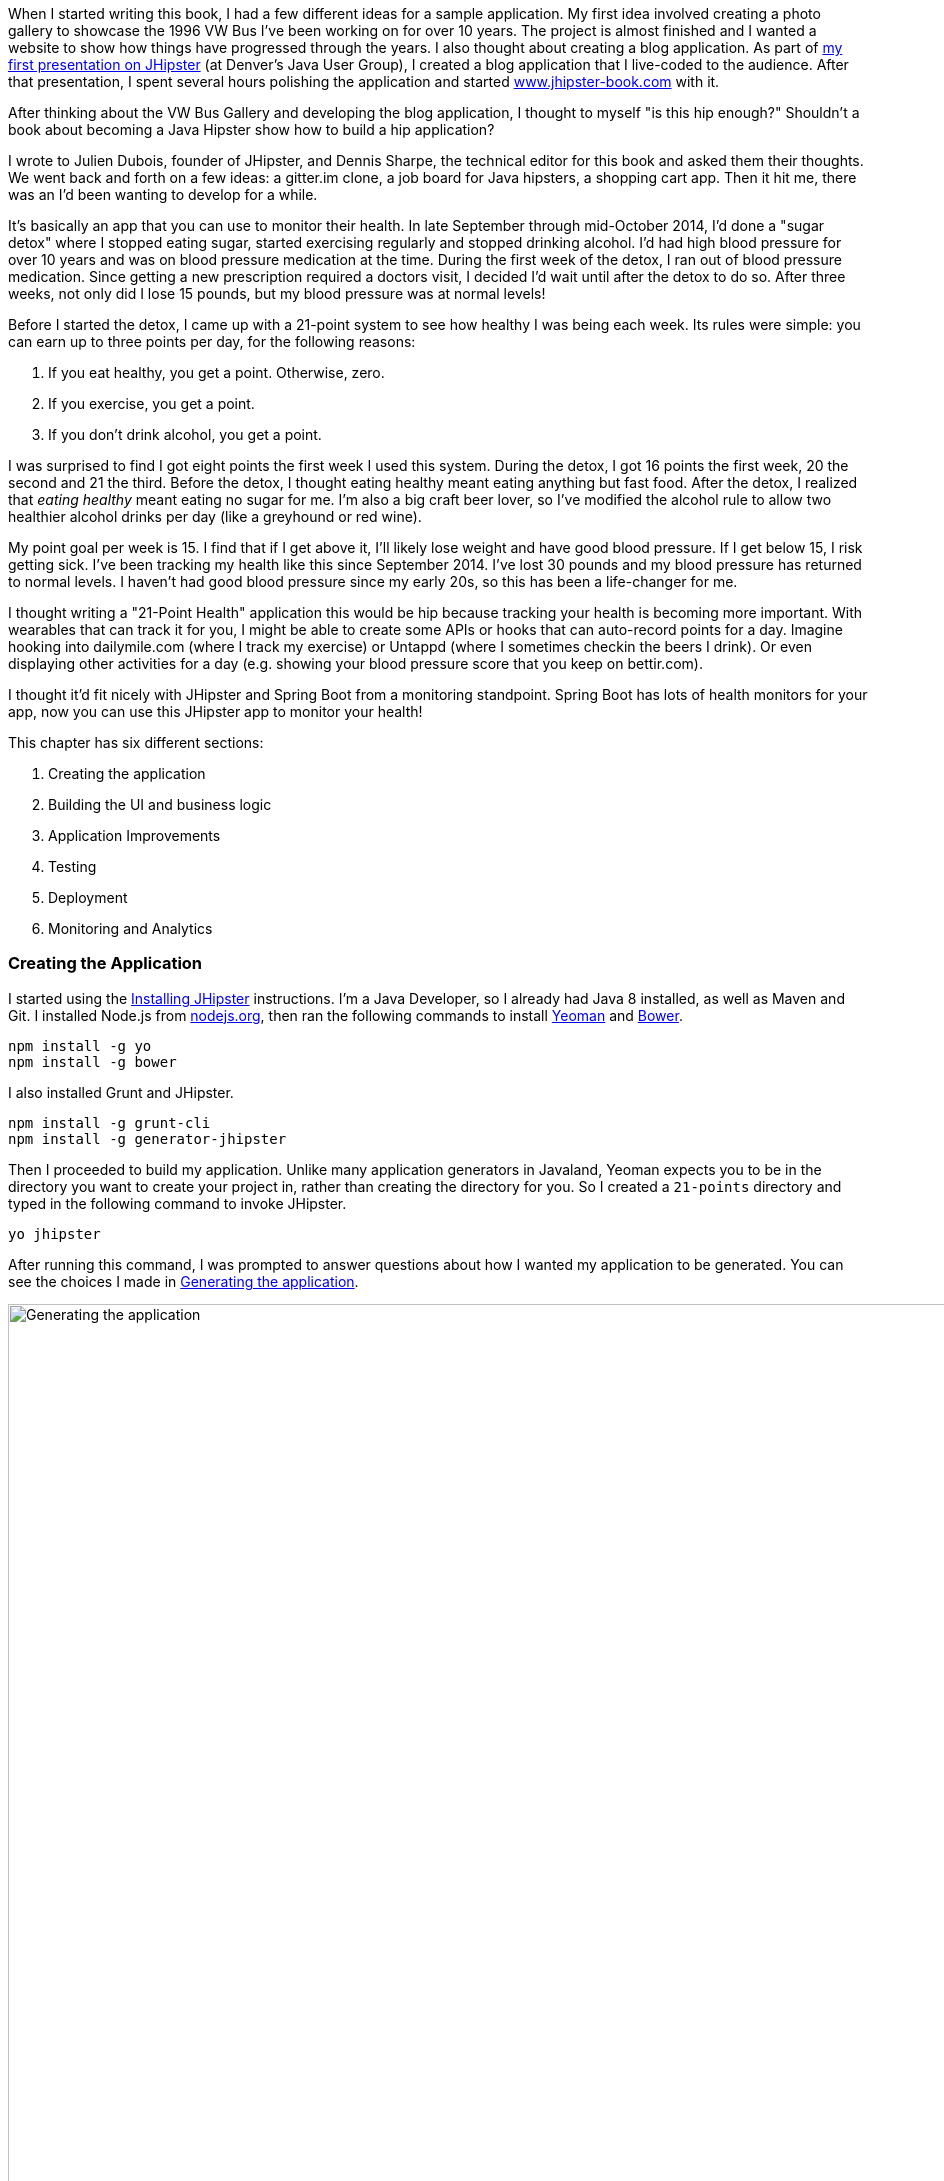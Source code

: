 When I started writing this book, I had a few different ideas for a sample application. My first idea involved creating
a photo gallery to showcase the 1996 VW Bus I've been working on for over 10 years. The project is almost finished and
I wanted a website to show how things have progressed through the years. I also thought about creating a blog application.
As part of http://raibledesigns.com/rd/entry/getting_hip_with_jhipster_at[my first presentation on JHipster] (at Denver's
Java User Group), I created a blog application that I live-coded to the audience. After that presentation, I spent
several hours polishing the application and started http://www.jhipster-book.com[www.jhipster-book.com] with it.

After thinking about the VW Bus Gallery and developing the blog application, I thought to myself "is this hip enough?"
Shouldn't a book about becoming a Java Hipster show how to build a hip application?

I wrote to Julien Dubois, founder of JHipster, and Dennis Sharpe, the technical editor for this book and asked them
their thoughts. We went back and forth on a few ideas: a gitter.im clone, a job board for Java hipsters, a shopping cart
app. Then it hit me, there was an I'd been wanting to develop for a while.

It's basically an app that you can use to monitor their health. In late September through mid-October 2014, I'd done a
"sugar detox" where I stopped eating sugar, started exercising regularly and stopped drinking alcohol. I'd had high blood
pressure for over 10 years and was on blood pressure medication at the time. During the first week of the detox, I ran
out of blood pressure medication. Since getting a new prescription required a doctors visit, I decided I'd wait until
after the detox to do so. After three weeks, not only did I lose 15 pounds, but my blood pressure was at normal levels!

Before I started the detox, I came up with a 21-point system to see how healthy I was being each week. Its rules were
simple: you can earn up to three points per day, for the following reasons:

1. If you eat healthy, you get a point. Otherwise, zero.
2. If you exercise, you get a point.
3. If you don't drink alcohol, you get a point.

I was surprised to find I got eight points the first week I used this system. During the detox, I got 16 points the
first week, 20 the second and 21 the third. Before the detox, I thought eating healthy meant eating anything but
fast food. After the detox, I realized that _eating healthy_ meant eating no sugar for me. I'm also a big craft
beer lover, so I've modified the alcohol rule to allow two healthier alcohol drinks per day (like a greyhound or
red wine).

My point goal per week is 15. I find that if I get above it, I'll likely lose weight and have good blood pressure. If I
get below 15, I risk getting sick. I've been tracking my health like this since September 2014. I've lost 30 pounds and
my blood pressure has returned to normal levels. I haven't had good blood pressure since my early 20s, so this has been
a life-changer for me.

I thought writing a "21-Point Health" application this would be hip because tracking your health is becoming more
important. With wearables that can track it for you, I might be able to create some APIs or hooks that can auto-record
points for a day. Imagine hooking into dailymile.com (where I track my exercise) or Untappd (where I sometimes checkin
the beers I drink). Or even displaying other activities for a day (e.g. showing your blood pressure score that you keep on
bettir.com).

I thought it'd fit nicely with JHipster and Spring Boot from a monitoring standpoint. Spring Boot has lots of health
monitors for your app, now you can use this JHipster app to monitor your health!

This chapter has six different sections:

. Creating the application
. Building the UI and business logic
. Application Improvements
. Testing
. Deployment
. Monitoring and Analytics

=== Creating the Application

I started using the http://jhipster.github.io/installation.html[Installing JHipster] instructions. I'm a Java Developer,
so I already had Java 8 installed, as well as Maven and Git. I installed Node.js from https://nodejs.org/[nodejs.org], then
ran the following commands to install http://yeoman.io/[Yeoman] and http://bower.io/[Bower].

[source]
----
npm install -g yo
npm install -g bower
----

I also installed Grunt and JHipster.

[source]
----
npm install -g grunt-cli
npm install -g generator-jhipster
----

Then I proceeded to build my application. Unlike many application generators in Javaland, Yeoman expects you to be
in the directory you want to create your project in, rather than creating the directory for you. So I created a `21-points`
directory and typed in the following command to invoke JHipster.

[source]
----
yo jhipster
----

After running this command, I was prompted to answer questions about how I wanted my application to be generated. You can
see the choices I made in <<img-generating-21points>>.

[[img-generating-21points]]
.Generating the application
image::images/chapter2/generating-21points.png[Generating the application, 1416, scaledwidth="100%"]

You can see that I chose PostgreSQL as my development and production database. The reason I did this is because using a
non-embedded database (like H2) offers some important benefits.

* Your data is retained when restarting the application.
* Your application starts a bit faster.
* You can use Liquibase to generate a database changelog.

http://www.liquibase.org/[Liquibase] is described as source control for your database. It will help create new fields as
you add them to your entities. It will also refactoring your database, for example creating tables and dropping columns.
It also has the ability to undo changes to your database, either automatically or with custom SQL.

After answering all the questions, JHipster created a whole bunch of files (272 in this case), then ran `npm install`
followed by `bower install`. To prove everything was good-to-go, I ran the unit tests using `grunt test`.

Next, I installed http://postgresapp.com/[Postgres.app] and tried creating a local PostgreSQL database. You can see in
<<img-create-local-db>> that PostgreSQL didn't like the numbers that started my database name.

*[red]#Question: Would this be better as a code listing? Then people could copy and paste.#*

[[img-create-local-db]]
.Creating local database
image::images/chapter2/creating-local-db.png[Creating local database, 1686, scaledwidth="100%"]

I chose the name _health_ instead and updated `src/main/resources/config/application-dev.yml` to use this name and the
specified credentials.

[source,diff]
----
     datasource:
         dataSourceClassName: org.postgresql.ds.PGSimpleDataSource
-        url:
-        databaseName: 21points
-        serverName: localhost
-        username: 21points
-        password:
+        url: jdbc:postgresql://localhost/health
+        username: health
+        password: health
----

==== Adding Source Control

One of the first things I like to do when creating a new project is to add it to a Version Control System (VCS). In this
particular case, I chose Git and Bitbucket. The following commands show how I initialized Git, committed the project,
added a reference to the remote Bitbucket repository, then pushed everything.

[source]
----
$ git init
Initialized empty Git repository in /Users/mraible/dev/21-points/.git/

$ git add -A

$ git commit -m "Initial checkin of 21-points application"
[master (root-commit) c20f856] Initial checkin of 21-points application
 274 files changed, 13179 insertions(+)
 ...

$ git push origin master
Counting objects: 382, done.
Delta compression using up to 8 threads.
Compressing objects: 100% (353/353), done.
Writing objects: 100% (382/382), 242.01 KiB | 0 bytes/s, done.
Total 382 (delta 55), reused 0 (delta 0)
To git@bitbucket.org:mraible/21-points.git
 * [new branch]      master -> master
----

This section showed you how I created a new application with JHipster and checked it into source control. If you're
creating an application following similar steps, I believe there's two common approaches for continuing. The first
involves developing the application, then testing and deploying. The second option is to setup continuous integration,
deploy, then begin development and testing. In a team development environment, I recommend following the second option.
However, since you're likely reading this as an individual, I'll follow the first approach and get right to coding.
If you're interested in setting up continuous integration with Jenkins, please see
http://www.jhipster-book.com/#!/news/entry/building-and-deploying-a-jhipster-app-with-jenkins[Building and Deploying a JHipster App with Jenkins].

=== Building the UI and Business Logic

I wanted 21 Points to be a bit more hip than a stock JHipster application. Bootstrap was all the rage a couple years ago,
but now Google's https://www.google.com/design/[Material Design] is growing in popularity. I searched and found a
https://fezvrasta.github.io/bootstrap-material-design/[Material Design for Bootstrap] theme. To install it, I executed
the following command:

[source]
----
bower install bootstrap-material-design --save
----

After this completed, I ran `grunt wiredep` to add the new CSS and JavaScript dependencies to `src/main/webapp/index.html`.
The https://github.com/taptapship/wiredep[wiredep] task updates files that refer to Bower dependencies for you. In this case,
`src/main/webapp/index.html` and `src/test/javascript/karma.conf.js`.

Then I followed the theme's Getting Started guide and added the following initialization code to the bottom of the page.

[source,html]
----
<script>
    $.material.init()
</script>
----

Finally, I ran `./gradlew bootRun` and confirmed the new theme was being used.

[[img-material-design-theme]]
.Material Design for Bootstrap Theme
image::images/chapter2/material-design-theme.png[Material Design for Bootstrap, 2492, scaledwidth="100%"]

Before creating the entities and associated database tables for this application, I decided to upgrade JHipster to
the latest release. You can see that I created this application with JHipster 2.16.0. The latest release is now
2.19.0, so I updated my version with the following command.

----
npm update -g generator-jhipster
----

This installs the latest version of JHipster, but does nothing to upgrade my project. I had to run the following
command to update the project.

----
yo jhipster
----

This notified me that it was deleting a number of files, and there were some conflicts in my files.footnote:[If you
don't see conflicts when upgrading, it's possible you never installed JHipster on the machine you're using. I found
this when switching machines. Check `package.json` to ensure it has the new version number. If it does not, run \
`npm install -g generator-jhipster`.]

----
This is an existing project, using the configuration from your .yo-rc.json file
to re-generate the project...

Remove the file - src/test/javascript/spec/app/account/health/healthControllerSpec.js
Remove the file - src/test/javascript/spec/app/account/login/loginControllerSpec.js
Remove the file - src/test/javascript/spec/app/account/password/passwordControllerSpec.js
Remove the file - src/test/javascript/spec/app/account/password/passwordDirectiveSpec.js
Remove the file - src/test/javascript/spec/app/account/sessions/sessionsControllerSpec.js
Remove the file - src/test/javascript/spec/app/account/settings/settingsControllerSpec.js
Remove the file - src/test/javascript/spec/components/auth/authServicesSpec.js
 conflict bower.json
? Overwrite bower.json? (Ynaxdh)
----

I answered "Y" to all the conflict questions. Because I had the files in source control, I was able to diff the changes
after they were made and decide if I wanted them or not. Most changes were welcome, but I wanted to keep my theme changes,
so I had to add the following back into `bower.json` and run `bower install` again.

[source,javascript]
----
"bootstrap-material-design": "~0.3.0"
----

I still needed to manually restore the call to initialize the Material Design theme at the bottom of `index.html`.

[source,html]
----
<script>
    $.material.init()
</script>
----

I ran `grunt serve` to verify everything looked good, then committed my updated project to Git.

TIP: After integrating the Material Design theme, I deployed to Heroku for the first time. This is covered in the
<<Continuous Integration and Deployment>> section of this chapter.

==== Generating Entities

For each entity you want to create, you will need:

* A database table
* A Liquibase change set
* A JPA Entity class
* A Spring Data JPA Respository interface
* A Spring MVC Rest Controller
* An AngularJS router, controller and service
* An HTML page

In addition, you should have integration tests to verify everything works, and performance tests to verify it's fast. In
an ideal world, you'd also have unit tests and integration tests for your Angular code.

The good news is JHipster can generate all of this code for you, including integration tests and performance tests. At the
time of this writing, it does not support generating UI tests.footnote:[See https://github.com/jhipster/generator-jhipster/issues/897[issue #897]
for more information on why UI testing is not supported.]
In addition, if you have entities with relationships, it will generate the necessary schema to support them (with foreign keys)
and the JavaScript and HTML code to manage them. Validation can also be setup to require certain fields, as well as control their length.

JHipster supports two methods of code generation. The first is using its
https://jhipster.github.io/creating_an_entity.html[entity sub-generator]. The entity sub-generator is a command-line tool
that prompts you with questions and you provide the answers. https://jhipster.github.io/jhipster_uml.html[JHipster UML]
is an alternative for those that like visual tools. UML Editors supported include https://www.modeliosoft.com/[Modelio],
http://www.umldesigner.org/[UML Designer], https://www.genmymodel.com/[GenMyModel] and
http://www.visual-paradigm.com/[Visual Paradigm]. Because I believe the entity sub-generation is simpler to use, I chose
it for this project.

The <<img-entity-diagram>> shows the data model for this project. A user has a goal, which is tied to metrics
and a daily log of activities. The activities could be further abstracted so they're not explicitly exercise, meals and
alcohol, but it's important to start somewhere, not get it right the first time.

[[img-entity-diagram]]
.21-Point Health Entity Diagram
image::images/chapter2/entity-diagram.png[21-Point Health Entity Diagram, 684, scaledwidth="75%", align="center"]

The most important thing to remember when generating entities with JHipster is you must generate the entity that
owns the relationship first. In this application, the `Metric` entity is owned by `Goal` and `Entry`, so we'll generate
that one first. The relationships could be simplified to only track metrics for the entry, but then it'd be difficult
to relate that back to the goal and display progress. <<img-entity-diagram-simple>> is a simplified version, without
a relationship of metrics to goals. For more information, see
https://jhipster.github.io/managing_relationships.html[Managing Relationships with JHipster].

[[img-entity-diagram-simple]]
.Simple Entity Diagram
image::images/chapter2/entity-diagram-simple.png[Simple Entity Diagram, 684, scaledwidth="75%", align="center"]

I started by generating a `Goal` entity, with a many-to-one relationship with `User`. Below are the questions and
answers I used to generate this entity.

....
$ yo jhipster:entity Goal
The entity Goal is being created.
Generating field #1
? Do you want to add a field to your entity? Yes
? What is the name of your field? name
? What is the type of your field? String
? Do you want to add validation rules to your field? Yes
? Which validation rules do you want to add? Required, Minimum length
? What is the minimum length of your field? 10
=================Goal=================
name (String) required minlength='10'
Generating field #2
? Do you want to add a field to your entity? Yes
? What is the name of your field? description
? What is the type of your field? String
? Do you want to add validation rules to your field? No
=================Goal=================
name (String) required minlength='10'
description (String)
Generating field #3
? Do you want to add a field to your entity? No
=================Goal=================
name (String) required minlength='10'
description (String)
Generating relationships with other entities
? Do you want to add a relationship to another entity? Yes
? What is the name of the other entity? user
? What is the name of the relationship? user
? What is the type of the relationship? many-to-one
? When you display this relationship with AngularJS, which field from 'user' do you want to use? id
===========Goal==============
name (String)
description (String)
-------------------
user - user (many-to-one)
Generating relationships with other entities
? Do you want to add a relationship to another entity? No
===========Goal==============
name (String)
description (String)
-------------------
user - user (many-to-one)
? Do you want pagination on your entity? No
....

TIP: I didn't add any pagination because I've been tracking my goals quarterly. I may add it at a later
date after I've been using this app for a while.

After answering the last question, the files to create/read/update/delete this entity were generated.

----
Everything is configured, generating the entity...
   create .jhipster/Goal.json
   create src/main/java/org/jhipster/health/domain/Goal.java
   create src/main/java/org/jhipster/health/repository/GoalRepository.java
   create src/main/java/org/jhipster/health/repository/search/GoalSearchRepository.java
   create src/main/java/org/jhipster/health/web/rest/GoalResource.java
   create src/main/resources/config/liquibase/changelog/20150811180009_added_entity_Goal.xml
   create src/main/webapp/scripts/app/entities/goal/goals.html
   create src/main/webapp/scripts/app/entities/goal/goal-detail.html
   create src/main/webapp/scripts/app/entities/goal/goal.js
   create src/main/webapp/scripts/app/entities/goal/goal.controller.js
   create src/main/webapp/scripts/app/entities/goal/goal-detail.controller.js
   create src/main/webapp/scripts/components/entities/goal/goal.service.js
   create src/main/webapp/scripts/components/entities/goal/goal.search.service.js
   create src/test/java/org/jhipster/health/web/rest/GoalResourceTest.java
   create src/test/gatling/simulations/GoalGatlingTest.scala
   create src/main/webapp/i18n/en/goal.json
   create src/main/webapp/i18n/fr/goal.json
----

Next, I proceeded to generate the `Metric` entity, with a many-to-many relationship to `Entry`.

TIP: When trying to use `value`, JHipster warned me this was a reserved word in PostgreSQL, so I used `amount` instead.

....
$ yo jhipster:entity Metric
The entity Metric is being created.
Generating field #1
? Do you want to add a field to your entity? Yes
? What is the name of your field? name
? What is the type of your field? String
? Do you want to add validation rules to your field? Yes
? Which validation rules do you want to add? Required, Minimum length
? What is the minimum length of your field? 2
=================Metric=================
name (String) required minlength='2'
Generating field #2
? Do you want to add a field to your entity? Yes
? What is the name of your field? amount
? What is the type of your field? String
? Do you want to add validation rules to your field? Yes
? Which validation rules do you want to add? Required
=================Metric=================
name (String) required minlength='2'
amount (String) required
Generating field #3
? Do you want to add a field to your entity? No
=================Metric=================
name (String) required minlength='2'
amount (String) required
Generating relationships with other entities
? Do you want to add a relationship to another entity? Yes
? What is the name of the other entity? entry
? What is the name of the relationship? entry
? What is the type of the relationship? many-to-many
? Is this entity the owner of the relationship? No
===========Metric==============
name (String)
amount (String)
-------------------
entry - entry (many-to-many)
Generating relationships with other entities
? Do you want to add a relationship to another entity? Yes
? What is the name of the other entity? goal
? What is the name of the relationship? goal
? What is the type of the relationship? many-to-many
? Is this entity the owner of the relationship? No
===========Metric==============
name (String)
amount (String)
-------------------
entry - entry (many-to-many)
goal - goal (many-to-many)
Generating relationships with other entities
? Do you want to add a relationship to another entity? No
===========Metric==============
name (String)
amount (String)
-------------------
entry - entry (many-to-many)
goal - goal (many-to-many)
? Do you want pagination on your entity? Yes, with pagination links
....

Finally, I created the `Entry`, with a many-to-one relationship to `Goal` and `Metric`. Rather than showing you all
the questions and answers, I'll explain it in simple terms. I made the `date` a `LocalDate` that's required, the individual
point fields as Integers, and `notes` a String that's not required. JHipster showed me the following output before generating
everything.

....
===========Entry==============
date (LocalDate)
exercise (Integer)
meals (Integer)
alcohol (Integer)
notes (String)
-------------------
goal - goal (many-to-one)
metric - metric (many-to-many)
? Do you want pagination on your entity? Yes, with infinite scroll
....

To ensure that everything was generated correctly, I ran `./gradlew test`. I received numerous failures, many of them looking
similar to the following.

----
org.jhipster.health.web.rest.UserResourceTest > testGetExistingUser FAILED
    java.lang.IllegalStateException
        Caused by: org.springframework.beans.factory.BeanCreationException
            Caused by: javax.persistence.PersistenceException
                Caused by: org.hibernate.AnnotationException
----

I opened `build/reports/tests/index.html` to investigate further and found the following error:

----
Caused by: org.hibernate.AnnotationException: mappedBy reference an unknown target entity property:
  org.jhipster.health.domain.Goal.metrics in org.jhipster.health.domain.Metric.goals
----

I determined this was caused by generating the `Goal` entity without the relationship to `Metric`. So I added
the following Java code to `Goal.java` and ran `./gradlew liquibaseDiffChangelog`.

[source,java]
----
@ManyToMany
@Cache(usage = CacheConcurrencyStrategy.NONSTRICT_READ_WRITE)
@JoinTable(name = "GOAL_METRIC",
    joinColumns = @JoinColumn(name="goals_id", referencedColumnName="ID"),
    inverseJoinColumns = @JoinColumn(name="metrics_id", referencedColumnName="ID"))
private Set<Metric> metrics = new HashSet<>();

public Set<Metric> getMetrics() {
    return metrics;
}

public void setMetrics(Set<Metric> metrics) {
    this.metrics = metrics;
}
----

I had to update `liquibase.gradle` to use the same datasource settings I had in `application-dev.yaml` before this
command worked. After Liquibase completed successfully, I added the generated file to
`src/main/resources/config/liquibase/master.xml`.

[source,xml]
----
<include file="classpath:config/liquibase/changelog/20150811124815_changelog.xml" relativeToChangelogFile="false"/>
----

I then ran `./gradlew test` again. This time, they failed with the following reason:

----
liquibase.exception.DatabaseException: org.h2.jdbc.JdbcSQLException: Table "ENTRY" already exists
----

At this moment, I realized that Liquibase was diffing against my "dev" database, while my tests where hitting my "test" (H2)
database. When I ran Liquibase's diff command, it was looking at my "dev" database, where no tables had been created yet.
To solve this, I removed the changelog reference in `master.xml`, commented out the newly added code in `Goal.java`, and
ran `./gradlew bootRun` to generate the initial tables in my "dev" database. Of course, this failed with the same
`mappedBy reference` error, but my schema did get created and I ran `./gradlew liquibaseDiffChangelog` again. After adding
the generated file to `master.xml`, I was pleased to see my tests passed.

----
BUILD SUCCESSFUL

Total time: 51.422 secs
----

I ran `grunt test` to ensure my UI tests were good to go, then fired up the app and tried everything out. The biggest
issue I noticed was that when you created a `Goal`, it showed the ids of the users instead of their name.

[[img-create-goal-user-id]]
.Create Goal with User Id
image::images/chapter2/create-goal-user-id.png[Create Goal with User Id, 800, scaledwidth="66%", align="center"]

Since the id doesn't provide much information, I changed this to display the user's username instead. In JHipster's
`User.java`, this field is called `login`. To make this change, I modified `.jhipster/Goal.json` and changed its
`otherEntityField` from having a value of `id` to `login`.

[source,json]
----
"relationships": [
    {
        "relationshipId": 1,
        "relationshipName": "user",
        "relationshipNameCapitalized": "User",
        "relationshipFieldName": "user",
        "otherEntityName": "user",
        "relationshipType": "many-to-one",
        "otherEntityNameCapitalized": "User",
        "otherEntityField": "login"
    }
]
----

After making this change, I ran `yo jhipster:entity goal` to regenerate `Goal.java` and its associated UI. Since I'd
modified `Goal.java`, when prompted to overwrite this file, I answered "No".

----
 conflict src/main/java/org/jhipster/health/domain/Goal.java
? Overwrite src/main/java/org/jhipster/health/domain/Goal.java? do not overwrite
     skip src/main/java/org/jhipster/health/domain/Goal.java
----

After restarting everything, I was pleased to see the "user" dropdown contained the `login` field instead of id.

[[img-create-goal-user-login]]
.Create Goal with User Login
image::images/chapter2/create-goal-user-login.png[Create Goal with User Login, 800, scaledwidth="66%", align="center"]

After making this change and regenerating everything, I realized there was an easier way. In `goal-dialog.html`, the
following code existed to display the dropdown of users.

[source,html]
----
<select class="form-control" id="field_user" name="user" ng-model="goal.user.id" ng-options="user.id as user.id for user in users">
----

To modify it to display `user.login` instead, I simply needed to change `ng-options` and its _as_ expression to the following.

[source,html]
----
<select class="form-control" id="field_user" name="user" ng-model="goal.user.id" ng-options="user.id as user.login for user in users">
----

At this point, I added all the generated files to Git, committed and pushed. I noticed that 54 files had been generated
by JHipster. What a time saver!

*[red]#Question: I like how this section shows the evolution of designing/architecting an application. Would it be
better for the reader if there were no mistakes and the design was correct at the beginning? I could turn the first
part of this section into a blog post if you think so.#*

Next, I started to play around with my newly created app to see if it had the functionality I wanted. I was hoping to
easily enter daily entries about whether I'd exercised, ate healthy meals or consumed beer. I also wanted to record
my weight and blood pressure metrics when I measured them. When I started using the UI I'd just created, it seemed
like it _might_ be able to accomplish these goals, but also seemed somewhat cumbersome. That's when I decided to create
a UI mockup with the main screen and its ancillary screens for data entry. I used
https://www.omnigroup.com/omnigraffle[OmniGraffle] and a
https://viget.com/inspire/twitter-bootstrap-3.0-stencils-for-omnigraffle[Bootstrap stencil] to create a
<<img-ui-mockup>>.

[[img-ui-mockup]]
.UI Mockup
image::images/chapter2/ui-mockup.png[Simple Entity Diagram, 846, scaledwidth="75%", align="center"]

==== Starting over with a Straightforward Design

After figuring out how I wanted the UI to look, I realized my data model could be simplified. Before, it was quite generic
and could handle a number of metrics. In my new design, I realized I didn't need to track high-level goals (e.g. lose
five pounds in Q4 2015). I was more concerned with tracking weekly goals and _21 Points_ is all about how many points you
get in a week. I was grateful that JHipster allowed me to quickly see the flaws in my design, then simplify. I created
<<img-entity-diagram-simpler>> as my new data model.

[[img-entity-diagram-simpler]]
.21-Point Health Entity Diagram - Simplified
image::images/chapter2/entity-diagram-simpler.png[21-Point Health Entity Diagram - Simplified, 684, scaledwidth="100%", align="center"]

JHipster created 54 files when generating the previous data model, REST controllers and UI. Rather than hunting down all
these files and deleting them, I reverted to the last commit before them in Git.footnote:[If this doesn't work for you,
see http://stackoverflow.com/a/28921195/65681[this Stack Overflow answer] for a list of what files to delete.]
This is the beauty of using a version control system.

----
$ git reset --hard 8ad48eb
HEAD is now at 8ad48eb Upgraded to JHipster 2.19.0.
----

I also dropped and re-created my local PostgreSQL database.

----
mraible=# drop database health;
DROP DATABASE
mraible=# create database health;
CREATE DATABASE
mraible=# grant all privileges on database health to health;
GRANT
----

Then I ran `yo jhipster:entity points`. I added the appropriate fields, their validation rules and specified a many-to-one
relationship with `User`. Below is the final output from my answers.

....
===========Points==============
date (LocalDate)
exercise (Integer)
meals (Integer)
alcohol (Integer)
notes (String)
-------------------
user - user (many-to-one)
? Do you want to use a Data Transfer Object (DTO)? No, use the entity directly
? Do you want pagination on your entity? Yes, with infinite scroll
Everything is configured, generating the entity...
   create .jhipster/Points.json
   create src/main/java/org/jhipster/health/domain/Points.java
   create src/main/java/org/jhipster/health/repository/PointsRepository.java
   create src/main/java/org/jhipster/health/repository/search/PointsSearchRepository.java
   create src/main/java/org/jhipster/health/web/rest/PointsResource.java
   create src/main/resources/config/liquibase/changelog/20150818154309_added_entity_Points.xml
   create src/main/webapp/scripts/app/entities/points/pointss.html
   create src/main/webapp/scripts/app/entities/points/points-detail.html
   create src/main/webapp/scripts/app/entities/points/points-dialog.html
   create src/main/webapp/scripts/app/entities/points/points.js
   create src/main/webapp/scripts/app/entities/points/points.controller.js
   create src/main/webapp/scripts/app/entities/points/points-dialog.controller.js
   create src/main/webapp/scripts/app/entities/points/points-detail.controller.js
   create src/main/webapp/scripts/components/entities/points/points.service.js
   create src/main/webapp/scripts/components/entities/points/points.search.service.js
   create src/test/java/org/jhipster/health/web/rest/PointsResourceTest.java
   create src/test/gatling/simulations/PointsGatlingTest.scala
   create src/main/webapp/i18n/en/points.json
   create src/main/webapp/i18n/fr/points.json
....

I had similar answers for the `Weight` and `BloodPressure` entities. For `Settings`, I created a one-to-one relationship
with `User`. I learned that _settings_ is a reserved keywork, so used _preferences_ instead.

----
$ yo jhipster:entity settings
The entity name cannot contain a JHipster reserved keyword
----

To ensure people used 21 Point Health effectively, I made the minimum weekly goal 10 points and set a max of 21. I also
made the `weightUnits` property an enum.

----
=================Preferences=================
weekly_goal (Integer) required min='10' max='21'
Generating field #2
? Do you want to add a field to your entity? Yes
? What is the name of your field? weight_units
? What is the type of your field? Enumeration (Java enum type)
? What is the class name of your enumeration? Units
? What are the values of your enumeration (separated by comma)? kg,lb
? Do you want to add validation rules to your field? Yes
? Which validation rules do you want to add? Required
=================Preferences=================
weekly_goal (Integer) required min='10' max='21'
weight_units (Units) required
----

TIP: After generating the `Weight` and `BloodPressure` entities with a `date` property for their date/time field, I
decided that `timestamp` was a better property name. To fix this, I modified their respective JSON files in the `.jhipster`
directory and ran `yo jhipster:entity` for each entity again. This seemed easier than refactoring with IntelliJ and hoping
it caught all the name instances.

When I ran `./gradlew test`, I received an error about `User` not containing the `preferences` property.

----
Caused by: org.hibernate.AnnotationException: Unknown mappedBy in: org.jhipster.health.domain.Preferences.user,
referenced property unknown: org.jhipster.health.domain.User.preferences
----

I fixed this by removing the reference to `User` in `Preferences`, as well as its `getUser()` and `setUser()` methods.

[source,java]
----
@OneToOne(mappedBy = "preferences")
@JsonIgnore
private User user;
----

I fixed the relationship by adding a mapping on the user-side with a `@OneToOne` mapping in `User.java`:

[source,java]
----
@OneToOne
@JsonIgnore
private Preferences preferences;

public Preferences getPreferences() {
    return preferences;
}

public void setPreferences(Preferences preferences) {
    this.preferences = preferences;
}
----

I then ran `./gradlew liquibaseDiffChangelog` to generate the changelog and added the XML in the generated file to
`*_added_entity_Preferences.xml`.

[source,xml]
----
<!-- Added the preferences field to User -->
<changeSet author="mraible (generated)" id="1439916664921-1">
    <addColumn tableName="JHI_USER">
        <column name="preferences_id" type="int8"/>
    </addColumn>
</changeSet>
<changeSet author="mraible (generated)" id="1439916664921-2">
    <addForeignKeyConstraint baseColumnNames="preferences_id" baseTableName="JHI_USER"
                             constraintName="FK_1r5e40mq4hwtlyd9lemghc8su"
                             deferrable="false" initiallyDeferred="false"
                             referencedColumnNames="id"
                             referencedTableName="PREFERENCES"/>
</changeSet>
----

TIP: I did have to modify the datasource settings in `liquibase.gradle` again since `git reset` reverted that change.

When I ran `./gradlew test`, I saw some failures, but these were for old tests that I'd already deleted. I
https://github.com/jhipster/generator-jhipster/issues/1886[opened a ticket] with the JHipster project to track this
issue.

I checked in 6 changed files and 78 new files generated by the JHipster before continuing to implement my UI mockups.

=== Application Improvements

To make my new JHipster application into something I could be proud of, I made a number of improvements:

. Fixed issues with entity and variable names.
. Improved HTML layout and i18n messages.
. Added logic so non-admin uses only see their data.
. Implemented UI Mockup as homepage.

TIP: At this point, I setup continuous testing of this project using https://jenkins-ci.org/[Jenkins]. This is covered
in the <<Deploy It!>> section of this chapter.

==== Fixed issues with entity and variable names.

Shortly after generating all the UI code, I discovered that using plural entity names (e.g. Points and Preferences)
causes you to end up with files, URLs and variable names that end in two 's' characters. For example, the URL to
the points list was `pointss` instead of the more approriate `points`. I fixed this manually in my project and
https://github.com/jhipster/generator-jhipster/issues/1895[created a bug for JHipster on GitHub].

For the `Preferences` entity, I specified `weekly_goals` and `weight_unit` as field names. I was thinking in terms
of database column names when I chose these names. I later learned that these names were used throughout my code. I left
the column names intact and manually renamed everything in Java, JavaScript and HTML to `weeklyGoals` and `weightUnit`.

==== Improved HTML layout and i18n messages

Of all the code I write, writing UI code (HTML, JavaScript, and CSS) is my favorite. I like that you can see changes
immediately and make progress quickly - especially when you're using dual monitors with <<BrowserSync>>. Below is a
consolidated list of changes I made to the HTML to make things look better.

. Improved layout of tables and buttons.
. Improved titles and button labels by editing generated JSON files in `src/main/webapp/i18n/en`.
. Formatted dates using https://docs.angularjs.org/api/ng/filter/date[AngularJS's date filter]. +
  For example: `{{bloodPressure.timestamp | date: 'short'}}`.
. Improved dialogs to hide id when creating a new entity.
. Defaulted to current date on new entries.
. Replaced point metrics with icons on list/detail screens.
. Replaced point metrics with checkboxes on dialog screen.
. Added loading indicator for state transitions.

The biggest visual improvements are on the list screens. I made the buttons a bit smaller, turned button text into tooltips
and moved add/search buttons to the top right corner. For the points list screen, I converted the 1 and 0 metric values
to icons. Before and after screenshots of the points list illustrate the improved, compact layout.

[[img-points-list-before]]
.Default Points List
image::images/chapter2/points-list-before.png[Default Points List, 1319, scaledwidth="100%", align="center"]

[[img-points-list-after]]
.Points List After UI Improvements
image::images/chapter2/points-list-after.png[Points List After UI Improvements, 1319, scaledwidth="100%", align="center"]

I refactored the HTML at the top of `points.html` to put the title, search and add button on the same row. I also removed
the button text in favor of a using https://angular-ui.github.io/bootstrap/#/tooltip[UI Bootstrap's tooltip directive].
The `translate` filter you see in the button titles is provided by https://angular-translate.github.io/[Angular Translate].
Both UI Bootstrap and Angular Translate are included in JHipster by default.

[source,html]
----
<div class="row">
    <div class="col-sm-7">
        <h2 translate="21pointsApp.points.home.title">Points</h2>
    </div>
    <div class="col-sm-5 text-right">
        <form name="searchForm" class="form-inline">
            <div class="form-group p-r">
                <input type="text" id="searchQuery"
                       class="form-control" ng-model="searchQuery"
                       placeholder="{{'entity.action.search' | translate}}">
            </div>
            <button class="btn btn-info btn-sm" ng-click="search()"
                    tooltip="{{'entity.action.search' | translate}}">
                <i class="glyphicon glyphicon-search"></i>
            </button>
            <button class="btn btn-primary btn-sm" ui-sref="points.new"
                    tooltip="{{'entity.action.new' | translate}}">
                <span class="glyphicon glyphicon-plus"></span>
            </button>
        </form>
    </div>
</div>
----

Changing the numbers to icons was pretty easy thanks to Angular's `ng-class` directive.

[source,html]
----
<td class="text-center">
    <i class="glyphicon"
       ng-class="{'glyphicon-ok text-success': points.exercise,
                  'glyphicon-remove text-danger': !points.exercise}"></i>
</td>
<td class="text-center">
    <i class="glyphicon"
       ng-class="{'glyphicon-ok text-success': points.meals,
                  'glyphicon-remove text-danger': !points.meals}"></i>
</td>
<td class="text-center">
    <i class="glyphicon"
       ng-class="{'glyphicon-ok text-success': points.alcohol,
                 'glyphicon-remove text-danger': !points.alcohol}"></i>
</td>
----

Similarly, I changed the input fields to checkboxes in `points-dialog.html`. Angular's `ng-true-value`
and `ng-false-value` made it easy to continue receiving/sending integers to the API.

[source,html]
----
<div class="form-group">
    <div class="checkbox">
        <label>
            <input type="checkbox" ng-model="points.exercise" id="field_exercise"
                   ng-true-value="1" ng-false-value="0">
            <span class="checkbox-material"><span class="check"></span></span>
            <label translate="21pointsApp.points.exercise" for="field_exercise">
                Exercise
            </label>
        </label>
    </div>
</div>
----

After making this change, you can see that the "Add Points" screen is starting to look like the UI mockup
I created.

[[img-add-points-dialog]]
.Add Points Dialog
image::images/chapter2/add-points-dialog.png[Add Points Dialog, 593, scaledwidth="80%", align="center"]

Improving the UI was the most fun, but also the most time consuming as it involved lots of little tweaks to
multiple screens. The next task was more straighforward: implementing business logic.

==== Added logic so non-admin uses only see their data

I wanted to make several improvements to what users could see, based on their roles. A user should be able to see
and modify their data, but nobody else's. I also wanted to ensure that an administrator could see and modify
everyone's data.

===== Hide user selection when not an admin user

The default dialogs for many-to-one relationships allow you to choose the user when you add/edit a record. To make
it so only administrators had this ability, I modified the dialog screens and used the `has-role` directive. This
directive is included with JHipster, in `src/main/webapp/scripts/components/auth/authority.directive.js`. It also has
a `has-any-role` directive that allows you to pass in a comma-delimited list of roles.

[source,html]
----
<div class="form-group" has-role="ROLE_ADMIN">
    <label translate="21pointsApp.weight.user" for="field_user">user</label>
    <select class="form-control" id="field_user" name="user" ng-model="weight.user.id"
            ng-options="user.id as user.login for user in users">
    </select>
</div>
----

Since the dropdown is hidden from non-admins, I had to modify each Resource class to default to the current user when
creating a new record. Below is a diff that shows the changes I needed to make to `PointsResource.java`.

[source,diff]
----
     @Inject
     private PointsSearchRepository pointsSearchRepository;

+    @Inject
+    private UserRepository userRepository;
+
     /**
      * POST  /points -> Create a new points.
      */
     @RequestMapping(value = "/points",
        method = RequestMethod.POST,
        produces = MediaType.APPLICATION_JSON_VALUE)
     @Timed
     public ResponseEntity<Points> create(@Valid @RequestBody Points points) throws URISyntaxException {
         log.debug("REST request to save Points : {}", points);
         if (points.getId() != null) {
             return ResponseEntity.badRequest().header("Failure", "A new points cannot already have an ID").body(null);
         }
+        if (points.getUser() == null || points.getUser().getId() == null) {
+            log.debug("No user passed in, using current user: {}", SecurityUtils.getCurrentLogin());
+            points.setUser(userRepository.findOneByLogin(SecurityUtils.getCurrentLogin()).get());
+        }
         Points result = pointsRepository.save(points);
----

`SecurityUtils` is a class provided by JHipster when you create a project. I had to modify `PointsResourceTest.java` to
be security-aware after making this change.

Spring MVC Test provides a convenient interface called a `RequestPostProcessor` that can be used to modify a request.
Spring Security provides a number of RequestPostProcessor implementations that simplify testing. In order to use
Spring Security’s RequestPostProcessor implementations, you can include them all with the following static import:

[source,java]
import static org.springframework.security.test.web.servlet.request.SecurityMockMvcRequestPostProcessors.*;

To add Spring Security Test to the 21 Points project, I added `spring-security-test` to my `build.gradle`.

[source,groovy]
----
testCompile group: 'org.springframework.security', name: 'spring-security-test', version: spring_security_version
----

I then proceeded to modify `PointsResourceTest.java`, creating a new `MockMvc` instance that was security aware and
specifying `with(user("user"))` so Spring Security's `SecurityContext` is populated with an authenticated user.

[source,diff]
----
+import org.jhipster.health.repository.UserRepository;
+import org.springframework.beans.factory.annotation.Autowired;
+import org.springframework.web.context.WebApplicationContext;
+import static org.springframework.security.test.web.servlet.request.SecurityMockMvcRequestPostProcessors.user;
+import static org.springframework.security.test.web.servlet.setup.SecurityMockMvcConfigurers.springSecurity;

@@ -63,18 +67,25 @@
     private PointsSearchRepository pointsSearchRepository;

     @Inject
+    private UserRepository userRepository;
+
+    @Inject
     private MappingJackson2HttpMessageConverter jacksonMessageConverter;

     private MockMvc restPointsMockMvc;

     private Points points;

+    @Autowired
+    private WebApplicationContext context;
+
     @PostConstruct
     public void setup() {
         MockitoAnnotations.initMocks(this);
         PointsResource pointsResource = new PointsResource();
         ReflectionTestUtils.setField(pointsResource, "pointsRepository", pointsRepository);
         ReflectionTestUtils.setField(pointsResource, "pointsSearchRepository", pointsSearchRepository);
+        ReflectionTestUtils.setField(pointsResource, "userRepository", userRepository);
         this.restPointsMockMvc = MockMvcBuilders.standaloneSetup(pointsResource).setMessageConverters(jacksonMessageConverter).build();
     }

@@ -93,9 +104,15 @@
     public void createPoints() throws Exception {
         int databaseSizeBeforeCreate = pointsRepository.findAll().size();

-        // Create the Points
+        // create security-aware mockMvc
+        restPointsMockMvc = MockMvcBuilders
+            .webAppContextSetup(context)
+            .apply(springSecurity())
+            .build();

+        // Create the Points
         restPointsMockMvc.perform(post("/api/points")
+                .with(user("user"))
                 .contentType(TestUtil.APPLICATION_JSON_UTF8)
                 .content(TestUtil.convertObjectToJsonBytes(points)))
                 .andExpect(status().isCreated());
----

===== List screen should only show user's data

The next businesses logic improvement I wanted to make was to modify list screens so they'd only show records for current user. For admin
users, they should see all users' data. To facilitate this feature, I modified `PointsResource#getAll` to have a switch based on the user's role.

[source,java]
----
public ResponseEntity<List<Points>> getAll(@RequestParam(value = "page", required = false) Integer offset,
                                           @RequestParam(value = "per_page", required = false) Integer limit)
    throws URISyntaxException {
    Page<Points> page;
    if (SecurityUtils.isUserInRole(AuthoritiesConstants.ADMIN)) {
        page = pointsRepository.findAll(PaginationUtil.generatePageRequest(offset, limit));
    } else {
        page = pointsRepository.findAllForCurrentUser(PaginationUtil.generatePageRequest(offset, limit));
    }
    HttpHeaders headers = PaginationUtil.generatePaginationHttpHeaders(page, "/api/points", offset, limit);
    return new ResponseEntity<>(page.getContent(), headers, HttpStatus.OK);
}
----

The `PointsRepository#findAllForCurrentUser()` method was generated by JHipster and contains a custom query that uses Spring's Expression Language
to grab the user's information from Spring Security.

[source,java]
----
@Query("select points from Points points where points.user.login = ?#{principal.username}")
Page<Points> findAllForCurrentUser(Pageable pageable);
----

[sidebar]
.Ordering By Date
--
Later on, I changed the above query to order by date, so the first records in the list would be the most recent.

[source,java]
----
@Query("select points from Points points where points.user.login = ?#{principal.username} order by points.date desc")
----

In addition, I changed `findAll` to `findAllByOrderByDateDesc` to make the admin user's query order by date. The query for this
is generated dynamically by Spring Data, simply by adding the method to your repository.

[source,java]
----
Page<Points> findAllByOrderByDateDesc(Pageable pageable);
----
--

To make tests pass, I had to update `PointsResourceTest#getAllPoints` to use Spring Security Test's `user` post processor.

[source,diff]
----
 @Test
 @Transactional
 public void getAllPoints() throws Exception {
     // Initialize the database
     pointsRepository.saveAndFlush(points);

-    // Create the Points
+    // create security-aware mockMvc
+    restPointsMockMvc = MockMvcBuilders
+        .webAppContextSetup(context)
+        .apply(springSecurity())
+        .build();

     // Get all the points
-    restPointsMockMvc.perform(get("/api/points"))
+    restPointsMockMvc.perform(get("/api/points")
+            .with(user("admin").roles("ADMIN")))
             .andExpect(status().isOk())
----

==== Implementing the UI Mockup
Making the homepage into something resembling my UI mockup required several steps:

. Adding buttons to facilitate adding new data from the homepage.
. Adding an API to get points achieved in the current week.
. Adding an API to get blood pressure readings in the last 30 days.
. Adding an API to get weigh-ins in the last 30 days.
. Adding charts to display points per week, and blood pressure/weight for last 30 days.

I started by re-using the dialogs that JHipster created for me for entering data. I found that adding new
routes to `main.js` was the easiest way to do this. Instead of routing back to the list screen after a save
succeeded, I routed the user back to the `main` state. I copied the generated `points.new` state from `points.js`
and pasted it into `main.js`.

[source,javascript]
----
.state('points.add', { <1>
    parent: 'home', <2>
    url: 'add/points', <3>
    data: {
        roles: ['ROLE_USER']
    },
    onEnter: ['$stateParams', '$state', '$modal', function($stateParams, $state, $modal) {
        $modal.open({
            templateUrl: 'scripts/app/entities/points/points-dialog.html',
            controller: 'PointsDialogController',
            size: 'lg',
            resolve: {
                entity: function () {
                    return {date: null, exercise: null, meals: null, alcohol: null, notes: null, id: null};
                }
            }
        }).result.then(function(result) { <4>
                $state.go('home', null, { reload: true });
            }, function() {
                $state.go('home');
            })
    }]
})
----
<1> I changed from 'points.new' to 'points.add'.
<2> I changed the parent to be 'home'.
<3> I changed the url from '/new' to 'add/points'.
<4> I changed both result states to be 'home' instead of 'points'.

After configuring the state to add new points from the homepage, I added a button to display the dialog.

[source,html]
----
<div class="col-md-4 text-right">
    <a ui-sref="points.add" class="btn btn-primary btn-raised">Add Points</a>
</div>
----

===== Points This Week

To get points achieved in the current week, I started by adding a unit test to `PointsResourceTest.java` that
would allow me to prove my API was working.

[source,java]
----
private void createPointsByWeek(LocalDate thisMonday, LocalDate lastMonday) {
    User user = userRepository.findOneByLogin("user").get();
    // Create points in two separate weeks
    points = new Points(thisMonday.plusDays(2), 1, 1, 1, user); <1>
    pointsRepository.saveAndFlush(points);

    points = new Points(thisMonday.plusDays(3), 1, 1, 0, user);
    pointsRepository.saveAndFlush(points);

    points = new Points(lastMonday.plusDays(3), 0, 0, 1, user);
    pointsRepository.saveAndFlush(points);

    points = new Points(lastMonday.plusDays(4), 1, 1, 0, user);
    pointsRepository.saveAndFlush(points);
}

@Test
@Transactional
public void getPointsThisWeek() throws Exception {
    LocalDate today = new LocalDate();
    LocalDate thisMonday = today.withDayOfWeek(DateTimeConstants.MONDAY);
    LocalDate lastMonday = thisMonday.minusWeeks(1);
    createPointsByWeek(thisMonday, lastMonday);

    // create security-aware mockMvc
    restPointsMockMvc = MockMvcBuilders
        .webAppContextSetup(context)
        .apply(springSecurity())
        .build();

    // Get all the points
    restPointsMockMvc.perform(get("/api/points")
        .with(user("user").roles("USER")))
        .andExpect(status().isOk())
        .andExpect(content().contentTypeCompatibleWith(MediaType.APPLICATION_JSON))
        .andExpect(jsonPath("$", hasSize(4)));

    // Get the points for this week only
    restPointsMockMvc.perform(get("/api/points-this-week")
        .with(user("user").roles("USER")))
        .andExpect(status().isOk())
        .andExpect(content().contentTypeCompatibleWith(MediaType.APPLICATION_JSON))
        .andExpect(jsonPath("$.week").value(thisMonday.toString()))
        .andExpect(jsonPath("$.points").value(5));
}
----
<1> To simplify testing, I added a new constructor to `Points.java` that contained the arguments I wanted to set. I
    continued this pattern for most tests I created.

Of course, this test failed when I first ran it since "/api/points-this-week" didn't exist in `PointsResource.java`.
You might notice the points-this-week API expects two return values: a date in the `week` field and the total number
of points in the `points` field. I created `PointsPerWeek.java` in my project's `rest.dto` package to hold this
information.

[source,java]
----
public class PointsPerWeek {
    private LocalDate week;
    private Integer points;

    public PointsPerWeek(LocalDate week, Integer points) {
        this.week = week;
        this.points = points;
    }

    public Integer getPoints() {
        return points;
    }

    public void setPoints(Integer points) {
        this.points = points;
    }

    @JsonSerialize(using = CustomLocalDateSerializer.class)
    @JsonDeserialize(using = ISO8601LocalDateDeserializer.class)
    public LocalDate getWeek() {
        return week;
    }

    public void setWeek(LocalDate week) {
        this.week = week;
    }

    @Override
    public String toString() {
        return "PointsThisWeek{" +
            "points=" + points +
            ", week=" + week +
            '}';
    }
}
----

To find all point entries in a particular week, Spring Data JPA made it easy once again. I added a new method
to my `PointsRepository.java` that allowed me to query between two dates.

[source,java]
----
List<Points> findAllByDateBetween(LocalDate firstDate, LocalDate secondDate);
----

From there, it was just a matter of calculating the beginning and end of the current week and processing the data
in `PointsResource.java`.

[source,java]
----
/**
 * GET  /points -> get all the points for the current week.
 */
@RequestMapping(value = "/points-this-week")
@Timed
public ResponseEntity<PointsPerWeek> getPointsThisWeek() {
    // Get current date
    LocalDate now = new LocalDate(); <1>
    // Get first day of week
    LocalDate startOfWeek = now.withDayOfWeek(DateTimeConstants.MONDAY); <2>
    // Get last day of week
    LocalDate endOfWeek = now.withDayOfWeek(DateTimeConstants.SUNDAY);
    log.debug("Looking for points between: {} and {}", startOfWeek, endOfWeek);

    List<Points> points = pointsRepository.findAllByDateBetween(startOfWeek, endOfWeek);
    // filter by current user and sum the points
    Integer numPoints = points.stream()
        .filter(p -> p.getUser().getLogin().equals(SecurityUtils.getCurrentLogin()))
        .mapToInt(p -> p.getExercise() + p.getMeals() + p.getAlcohol())
        .sum();

    PointsPerWeek count = new PointsPerWeek(startOfWeek, numPoints);
    return new ResponseEntity<>(count, HttpStatus.OK);
}
----
<1> I later discovered that creating a new `LocalDate` uses the server's timezone by default. When I deployed on a server
    using UTC, I discovered this logic didn't work too well. I decided I'd make it a user preference or look into using a
    JavaScript library like http://pellepim.bitbucket.org/jstz/[jsTimezoneDetect] to detect client timezone and pass it
    to the server.
<2> Since I live in the United States, I'm used to the week beginning on Sunday. However, since Joda Time uses Monday
    as the first day of the week, I decided this would be my application's logic as well.

To support this new method on the client, I added a new method to my `Points` service.

[source,javascript]
.src/main/webapp/scripts/components/entities/points/points.service.js
----
.factory('Points', function ($resource, DateUtils) {
    return $resource('api/points/:id', {}, {
        'query': { method: 'GET', isArray: true},
        'thisWeek': { method: 'GET', isArray: false, url: 'api/points-this-week'},
        ...
    });
});
----

Then I added the service to `main.controller.js` and calculated the data I wanted to display.

[source,javascript]
.src/main/webapp/scripts/app/main/main.controller.js
----
.controller('MainController', function ($scope, Principal, Points) {
    Principal.identity().then(function(account) {
        $scope.account = account;
        $scope.isAuthenticated = Principal.isAuthenticated;
    });

    Points.thisWeek(function(data) {
        $scope.pointsThisWeek = data;
        $scope.pointsPercentage = (data.points / 21) * 100;
    });
});
----

I added a Bootstrap progress bar to `main.html` to show points-this-week progress.

[source,html]
----
<div class="row">
    <div class="col-md-10">
        <div class="progress progress-lg" ng-show="pointsThisWeek.points"> <1>
            <div class="progress-bar progress-bar-success progress-bar-striped" role="progressbar"
                 aria-valuenow="{{pointsThisWeek.points}}"
                 aria-valuemin="0" aria-valuemax="21" style="width: {{pointsPercentage}}%">
                 {{pointsThisWeek.points}} / Goal: 10
            </div>
        </div>
        <alert type="info" ng-hide="pointsThisWeek.points">
            No points yet this week, better get moving!
        </alert>
    </div>
</div>
----
<1> I later realized this could be replaced with UI Bootstrap's
    https://angular-ui.github.io/bootstrap/#/progressbar[progressbar], but why fix something if it isn't broke?! ;)

Below is a screenshot of what this progress bar looked like after entering some data for the current user.

[[img-homepage-progress-bar]]
.Points this week progress bar
image::images/chapter2/homepage-points-this-week.png[Points this week progress bar, 1381, scaledwidth="100%", align="center"]

You might notice the Goal is hardcoded to "10" in the progress bar's HTML. To fix this, I needed to add the ability
to fetch the user's preferences. I created a new method in `PreferencesResource.java` to return the user's preferences
(or a default weekly goal of 10 points if no preferences are defined).

[source,java]
----
/**
 * GET  /my-preferences -> get the current user's preferences.
 */
@RequestMapping(value = "/my-preferences")
@Timed
public ResponseEntity<Preferences> getUserPreferences() {
    String username = SecurityUtils.getCurrentLogin();
    log.debug("REST request to get Preferences : {}", username);
    User user = userRepository.findOneByLogin(username).get();

    if (user.getPreferences() != null) {
        return new ResponseEntity<>(user.getPreferences(), HttpStatus.OK);
    } else {
        Preferences defaultPreferences = new Preferences();
        defaultPreferences.setWeeklyGoal(10); // default
        return new ResponseEntity<>(defaultPreferences, HttpStatus.OK);
    }
}
----

To facilitate calling this endpoint, I added a new `user` method to the `Preferences` client service.

[source,javascript]
.src/main/webapp/scripts/components/entities/preferences/preferences.service.js
----
.factory('Preferences', function ($resource) {
    return $resource('api/preferences/:id', {}, {
        'query': { method: 'GET', isArray: true},
        'user': { method: 'GET', isArray: false, url: '/api/my-preferences'},
        ...
    });
});
----

In `main.controller.js`, I added the `Preferences` service as a dependency and set the preferences on `$scope`
so the HTML template could read it.

[source,javascript]
----
.controller('MainController', function ($scope, Principal, Points, Preferences) {
    ...

    Preferences.user(function(data) {
        $scope.preferences = data;
    })
});
----

Now that a user's preferences were available, I modified `main.html` to display the user's weekly goal, as well
as to color the progress bar appropriately with `ng-class`.

[source,html]
----
<div class="progress-bar progress-bar-striped" role="progressbar"
     ng-class="{'progress-bar-success': pointsThisWeek.points >= preferences.weeklyGoal,
                'progress-bar-danger': pointsThisWeek.points < 10,
                'progress-bar-warning': pointsThisWeek.points > 10 && pointsThisWeek.points < preferences.weeklyGoal}"
     aria-valuenow="{{pointsThisWeek.points}}"
     aria-valuemin="0" aria-valuemax="21" style="width: {{pointsPercentage}}%">
    <span ng-show="pointsThisWeek.points">
        {{pointsThisWeek.points}} / Goal: {{preferences.weeklyGoal}}
    </span>
    <span class="sr-only">{{pointsPercentage}} points this week</span>
</div>
----

To finish things off for user preferences, I added a link to edit them and an appropriate state to allow it in `main.js`.

===== Blood Pressure and Weight for Last 30 Days

To populate the remaining two charts on the homepage, I needed to fetch the user's blood pressure readings and weigh-ins
for the last 30 days. I added a method to `BloodPressureResourceTest.java` to setup my expectations.

[source,java]
----
private void createBloodPressureByMonth(DateTime firstOfMonth, DateTime firstDayOfLastMonth) {
    User user = userRepository.findOneByLogin("user").get();
    // this month
    bloodPressure = new BloodPressure(firstOfMonth, 120, 80, user);
    bloodPressureRepository.saveAndFlush(bloodPressure);
    bloodPressure = new BloodPressure(firstOfMonth.plusDays(10), 125, 75, user);
    bloodPressureRepository.saveAndFlush(bloodPressure);
    bloodPressure = new BloodPressure(firstOfMonth.plusDays(20), 100, 69, user);
    bloodPressureRepository.saveAndFlush(bloodPressure);

    // last month
    bloodPressure = new BloodPressure(firstDayOfLastMonth, 130, 90, user);
    bloodPressureRepository.saveAndFlush(bloodPressure);
    bloodPressure = new BloodPressure(firstDayOfLastMonth.plusDays(11), 135, 85, user);
    bloodPressureRepository.saveAndFlush(bloodPressure);
    bloodPressure = new BloodPressure(firstDayOfLastMonth.plusDays(23), 130, 75, user);
    bloodPressureRepository.saveAndFlush(bloodPressure);
}

@Test
@Transactional
public void getBloodPressureForLast30Days() throws Exception {
    DateTime now = new DateTime();
    DateTime firstOfMonth = now.withDayOfMonth(1);
    DateTime firstDayOfLastMonth = firstOfMonth.minusMonths(1);
    createBloodPressureByMonth(firstOfMonth, firstDayOfLastMonth);

    // create security-aware mockMvc
    restBloodPressureMockMvc = MockMvcBuilders
        .webAppContextSetup(context)
        .apply(springSecurity())
        .build();

    // Get all the blood pressure readings
    restBloodPressureMockMvc.perform(get("/api/bloodPressures")
        .with(user("user").roles("USER")))
        .andExpect(status().isOk())
        .andExpect(content().contentTypeCompatibleWith(MediaType.APPLICATION_JSON))
        .andExpect(jsonPath("$", hasSize(6)));

    // Get the blood pressure readings for the last 30 days
    restBloodPressureMockMvc.perform(get("/api/bp-by-days/{days}", 30)
        .with(user("user").roles("USER")))
        .andDo(print())
        .andExpect(status().isOk())
        .andExpect(content().contentTypeCompatibleWith(MediaType.APPLICATION_JSON))
        .andExpect(jsonPath("$.period").value("Last 30 Days"))
        .andExpect(jsonPath("$.readings.[*].systolic").value(hasItem(120)))
        .andExpect(jsonPath("$.readings.[*].diastolic").value(hasItem(69)));
}
----

I created a `BloodPressureByPeriod.java` class to return the results from the API.

[source,java]
.BloodPressureByPeriod.java
----
public class BloodPressureByPeriod {
    private String period;
    private List<BloodPressure> readings;

    public BloodPressureByPeriod(String period, List<BloodPressure> readings) {
        this.period = period;
        this.readings = readings;
    }
    ...
}
----

Using similar logic that I used for points-this-week, I created a new method in `BloodPressureRepository.java` that
allowed me to query between two different dates. I also added orderBy logic so the records would be sorted by date
entered.

[source,java]
----
List<BloodPressure> findAllByTimestampBetweenOrderByTimestampDesc(DateTime firstDate, DateTime secondDate);
----

Next, I created a new method in `BloodPressureResource.java` that calculated the first and last days of the current
month, executed the query, filtered by the current user and constructed the data to return.

[source,java]
----
/**
 * GET  /bp-by-days -> get all the blood pressure readings by last x days.
 */
@RequestMapping(value = "/bp-by-days/{days}")
@Timed
public ResponseEntity<BloodPressureByPeriod> getByDays(@PathVariable int days) {
    LocalDate today = new LocalDate();
    LocalDate previousDate = today.minusDays(days);
    DateTime daysAgo = previousDate.toDateTimeAtCurrentTime();
    DateTime rightNow = today.toDateTimeAtCurrentTime();

    List<BloodPressure> readings = bloodPressureRepository.findAllByTimestampBetweenOrderByTimestampDesc(daysAgo, rightNow);
    BloodPressureByPeriod response = new BloodPressureByPeriod("Last " + days + " Days", filterByUser(readings));
    return new ResponseEntity<>(response, HttpStatus.OK);
}

private List<BloodPressure> filterByUser(List<BloodPressure> readings) {
    Stream<BloodPressure> userReadings = readings.stream()
        .filter(bp -> bp.getUser().getLogin().equals(SecurityUtils.getCurrentLogin()));
    return userReadings.collect(Collectors.toList());
}
----

I added a new method to support this API in `bloodPressure.service.js`.

[source,javascript]
----
.factory('BloodPressure', function ($resource, DateUtils) {
    return $resource('api/bloodPressures/:id', {}, {
        'query': { method: 'GET', isArray: true},
        'last30Days': { method: 'GET', isArray: false, url: 'api/bp-by-days/30'},
        ...
    });
});
----

While gathering this data seemed easy enough, the hard part was figuring out what charting library to use to display it.

===== Last 30 Days Charts

I did a https://twitter.com/mraible/status/633738800879898624[bit of research] and decided to use
http://krispo.github.io/angular-nvd3[Angular-nvD3]. I'd heard good things about http://d3js.org/[D3.js] and Angular-nvD3
is built on top of it. To install Angular-nvD3, I used Bower's install command.

----
bower install angular-nvd3 --save
----

Then I ran `grunt wiredep` to update `index.html` and `karma.conf.js` with references to the new files. I also updated
`app.js` to add `nvd3` as a dependency.

[source,javascript]
----
angular.module('21pointsApp', ['LocalStorageModule', 'tmh.dynamicLocale', 'pascalprecht.translate',
    'ui.bootstrap', // for modal dialogs
    'ngResource', 'ui.router', 'ngCookies', 'ngCacheBuster', 'ngFileUpload', 'infinite-scroll', 'nvd3'])
----

I modified `main.controller.js` to have the `BloodPressure` service as a dependency and went to work building the
data so Angular-nvD3 could render it. I found that charts required a bit of JSON to configure them, so I created
a service to contain this configuration.

[source,javascript]
.src/main/webapp/scripts/component/chart/chart.service.js
----
'use strict';

angular.module('21pointsApp').factory('Chart', function Chart() {
    return {
        getBpChartConfig: function() {
            return bpChartConfig;
        }
    }
});

var today = new Date();
var priorDate = new Date().setDate(today.getDate()-30);

var bpChartConfig = {
    chart: {
        type: "lineChart",
        height: 200,
        margin: {
            top: 20,
            right: 20,
            bottom: 40,
            left: 55
        },
        x: function(d){ return d.x; },
        y: function(d){ return d.y; },
        useInteractiveGuideline: true,
        dispatch: {},
        xAxis: {
            axisLabel: "Dates",
            showMaxMin: false,
            tickFormat: function(d){
                return d3.time.format("%b %d")(new Date(d));
            }
        },
        xDomain: [priorDate, today],
        yAxis: {
            axisLabel: "",
            axisLabelDistance: 30
        },
        transitionDuration: 250
    },
    title: {
        enable: true
    }
};
----

In `main.controller.js`, I grabbed the blood pressure readings from the API and morphed them into data that Angular-nvD3
could understand.

[source,javascript]
----
BloodPressure.last30Days(function(bpReadings) {
    $scope.bpReadings = bpReadings;
    if (bpReadings.readings.length) {
        $scope.bpOptions = angular.copy(Chart.getBpChartConfig());
        $scope.bpOptions.title.text = bpReadings.period;
        $scope.bpOptions.chart.yAxis.axisLabel = "Blood Pressure";
        var systolics, diastolics;
        systolics = [];
        diastolics = [];
        bpReadings.readings.forEach(function (item) {
            systolics.push({
                x: new Date(item.timestamp),
                y: item.systolic
            });
            diastolics.push({
                x: new Date(item.timestamp),
                y: item.diastolic
            });
        });
        $scope.bpData = [{
            values: systolics,
            key: 'Systolic',
            color: '#673ab7'
        }, {
            values: diastolics,
            key: 'Diastolic',
            color: '#03a9f4'
        }];
    }
});
----

Finally, I used the _nvd3_ directive in `main.html` to read `$scope.bpOptions` and `$scope.bpData` and display a chart.

[source,html]
----
<div class="row">
    <div class="col-md-10">
        <span ng-if="bpReadings.readings.length">
            <nvd3 options="bpOptions" data="bpData" class="with-3d-shadow with-transitions"></nvd3>
        </span>
        <span ng-if="!bpReadings.readings.length">
            <alert type="info">No blood pressure readings found.</alert>
        </span>
    </div>
</div>
----

After entering some test data, I was quite pleased with the results.

[[img-homepage-bp-last-30-days]]
.Blood Pressure Last 30 Days Chart
image::images/chapter2/homepage-bp-last-30-days.png[Blood Pressure Last 30 Days Chart, 1338, scaledwidth="100%", align="center"]

I made similar changes to get weigh-ins for the last 30 days and display them as a chart.

==== Lines of Code

After finishing the MVP (Minimum Viable Product) of 21 Point Health, I did some quick calculations to see how
many lines of code were produced by JHipster. You can see from the graph below that I only had to write 1,152
lines of code, JHipster did the rest for me. In other words, I was able to generate 91.7% of the code in my project!

[[img-21-points-loc]]
.Project Lines of Code
image::images/chapter2/21-points-loc.png[Project Lines of Code, 700, scaledwidth="100%", align="center"]

To drill down further, I made a graph of the top three languages in the project: Java, JavaScript and HTML.

[[img-21-points-loc-by-language]]
.Project Lines of Code by Language
image::images/chapter2/21-points-loc-by-language.png[Project Lines of Code by Language, 900, scaledwidth="100%", align="center"]

Amount of each code I had to write in each language:

* Java: 582 lines
* JavaScript: 268
* HTML: 109

Wahoo! Thanks JHipster!

.Testing
****
You probably noticed that a lot of the Java code I wrote was in the tests. I felt these tests were essential to prove
the business logic I implemented was correct. It's never easy to work with dates, but Joda Time greatly simplified
it and Spring Data JPA made it easy to write _between date_ queries.

I believe TDD (Test-Driven Development) is a great way to write code. However, when developing UIs, I tend to make them
work before writing tests. It's usually a very visual activity and with the aid of BrowserSync, there's rarely a delay in
seeing your changes. I do like to write unit tests for my Angular controllers and directives using
http://jasmine.github.io/2.3/introduction.html[Jasmine]. I also like to write integration tests with
https://angular.github.io/protractor/#/[Protractor].

I did not write any JavaScript tests for this project because I was in a time crunch and I was able to visually verify
things worked as I wanted. I do plan to write unit and integration tests when I find the time, but didn't think they
were necessary for the MVP.
****

=== Deploy It!

*[red]#Question: I think "Deploy It!" is a good title if this section changes to active vs. passive voice. However,
if I keep things as passive, "Deployment to Heroku" or "Cloud Deployment" is probably better.#*

JHipster ships with support for deploying to Cloud Foundry, Heroku, Openshift and AWS. I chose to use Heroku to
deploy my application to the cloud because I'd worked with it before. When you prepare a JHipster application for
production, it's recommended you use the pre-configured "production" profile. With Gradle, you can package your
application by specify this profile when building.

----
gradlew -Pprod bootRepackage
----

The command looks similar when using Maven.

----
mvn -Pprod package
----

When built with the production profile, an optimized JavaScript client is built. You can invoke this using Grunt or
Gulp by running `grunt build` or `gulp build`, depending on which tool your project uses. The production profile also
configures gzip compression with a servlet filter, cache headers and monitoring via Metrics[https://github.com/dropwizard/metrics].
If you have a http://graphite.wikidot.com/[Graphite] server configured in your `application-prod.yaml` file, your application
will automatically send metrics data to it.

To setup 21 Point Health on Heroku, I started by logging in. I already had the https://toolbelt.heroku.com/[Heroku Toolbelt]
installed and a Heroku account created.

TIP: I first deployed to Heroku after integrating the Material Design theme. This means that no entities were created
and it was basically a default JHipster application.

----
[mraible:~/dev/21-points] $ heroku login
Enter your Heroku credentials.
Email: matt@raibledesigns.com
Password (typing will be hidden):
Authentication successful.
----

Next, I ran `yo jhipster:heroku` as recommended in the http://jhipster.github.io/heroku.html[Deploying to Heroku
documentation]. I tried using the name "21points" for my application when prompted.

----
⌁23% [mraible:~/dev/21-points] 18s $ yo jhipster:heroku
Heroku configuration is starting
? Name to deploy as: 21points
? On which region do you want to deploy ? us

Using existing Git repository

Installing Heroku CLI deployment plugin
Installing https://github.com/heroku/heroku-deploy...
done

Creating Heroku application and setting up node environment
heroku create 21points --addons heroku-postgresql:hobby-dev
✖ { [Error: Command failed: /bin/sh -c heroku create 21points --addons heroku-postgresql:hobby-dev
 !    Name must start with a letter and can only contain lowercase letters, numbers, and dashes.
]
  killed: false,
  code: 1,
  signal: null,
  cmd: '/bin/sh -c heroku create 21points --addons heroku-postgresql:hobby-dev' }
----

You can see my first attempt failed for the same reason that creating a local PostgreSQL database failed. It didn't
like that the database name started with numbers. I tried again with "health", but that failed too since a Heroku app
with this name already existed. Finally, I settled on using "health-by-points" as the application name and everything
succeeded.

----
$ yo jhipster:heroku
Heroku configuration is starting
? Name to deploy as: health-by-points
? On which region do you want to deploy ? us

Using existing Git repository

Installing Heroku CLI deployment plugin
Installing https://github.com/heroku/heroku-deploy...
done

Creating Heroku application and setting up node environment
heroku create health-by-points --addons heroku-postgresql:hobby-dev
Creating health-by-points... done, stack is cedar-14

Adding heroku-postgresql:hobby-dev to health-by-points...
done

https://health-by-points.herokuapp.com/ | https://git.heroku.com/health-by-points.git

Git remote heroku added

Creating Heroku deployment files

Building application
:generateMainMapperClasses

Download https://oss.sonatype.org/content/repositories/releases/io/dropwizard/metrics/metrics-healthchecks/3.1.2/metrics-healthchecks-3.1.2.pom
...

BUILD SUCCESSFUL

Total time: 2 mins 58.204 secs

Uploading your application code.
 This may take several minutes depending on your connection speed...
Uploading build/libs/21points-0.1-SNAPSHOT.war....
----

I was pumped to see that this process worked and my application was available at http://healthy-by-points.herokuapp.com.
I quickly changed the default passwords for *admin* and *user* to make things more secure.

[[img-deployed-to-heroku]]
.First Deployment to Heroku
image::images/chapter2/deployed-to-Heroku.png[First Deployment to Heroku, 1144, scaledwidth="100%", align="center"]

Next, I bought the _21-points.com_ from https://domains.google.com[Google Domains]. To configure this domain for
Heroku, I ran `heroku domains:add`.

----
$ heroku domains:add www.21-points.com
Adding www.21-points.com to health-by-points... done
!    Configure your app's DNS provider to point to the DNS Target www.21-points.com
!    For help, see https://devcenter.heroku.com/articles/custom-domains
----

I read the https://devcenter.heroku.com/articles/custom-domains[documentation], then went to work configuring
DNS settings on Google Domains. I configured a Subdomain forward:

----
21-points.com → http://www.21-points.com
----

I also configured a custom resource record with a CNAME to point to health-by-points.herokuapp.com.

.Custom resource record on Google Domains
|===
|Name |Type |TTL |Data

|*
|CNAME
|1h
|health-by-points.herokuapp.com
|===

This was all I needed to get my JHipster application running on Heroku. However, after generating entities and adding
more code to the project, I found some issues. First of all, I learned that after the initial setup, you can redeploy
your application using https://github.com/heroku/heroku-deploy[heroku-deploy]. Use the following command to install
this plugin:

----
heroku plugins:install https://github.com/heroku/heroku-deploy
----

Then you package your JHipster project for production and deploy it. Using Gradle, this looks as follows:

----
gradlew -Pprod bootRepackage -x test
heroku deploy:jar --jar build/libs/*war --app health-by-points
----

With Maven, the commands look slightly different:
----
mvn install -Pprod -DskipTests
heroku deploy:jar --jar target/*.war
----

I ran the deployment command after generating all my entities and it looked like everything worked just fine.

....
$ heroku deploy:jar --jar build/libs/*war --app health-by-points
Uploading build/libs/21points-0.1-SNAPSHOT.war....
-----> Packaging application...
       - app: health-by-points
       - including: build/libs/21points-0.1-SNAPSHOT.war
-----> Creating build...
       - file: slug.tgz
       - size: 63MB
-----> Uploading build...
       - success
-----> Deploying...
remote:
remote: -----> Fetching custom tar buildpack... done
remote: -----> JVM Common app detected
remote: -----> Installing OpenJDK 1.8... done
remote: -----> Discovering process types
remote:        Procfile declares types -> web
remote:
remote: -----> Compressing... done, 112.5MB
remote: -----> Launching... done, v14
remote:        https://health-by-points.herokuapp.com/ deployed to Heroku
remote:
-----> Done
....

I tailed my log files with `heroku logs --tail` to make sure everything started up OK. I was soon disappointed when
the application didn't startup in 60 seconds.

----
Error R10 (Boot timeout) -> Web process failed to bind to $PORT within 60 seconds of launch
----

This is an expected problem with JHipster and Heroku. I created a support ticket at https://help.heroku.com/ and asked
for my application's timeout to be increased to 120 seconds. Heroku's Support team was quick to respond and my timeout
was increased within minutes.

TIP: If you need to reset your Postgres database on Heroku, you can do so my logging into http://api.heroku.com. Then
click on your application name > Add-Ons > Heroku Postgres :: Gray and select _Reset Database_ from the gear icon
in the top right corner.

==== ElasticSearch on Heroku

Once my application's timeout was increased, it seemed like everything was working. I tried to register a new user,
and saw the following error message in my logs.

*[red]#Question: Should I keep the timestamp in the error below, or remove it?#*

----
2015-08-20T14:37:54.660329+00:00 app[web.1]: Caused by: org.elasticsearch.client.transport.NoNodeAvailableException:
None of the configured nodes are available: []
----

I searched for an Elasticsearch add-on for Heroku and found https://devcenter.heroku.com/articles/bonsai[Bonsai
Elasticsearch]. It's cheapest plan was $10/month. Since I didn't want to pay for anything right away, I decided
to configure Elasticsearch to use an in-memory store like it did in development.footnote[I later discovered that
https://addons.heroku.com/searchbox[Searchbox Elasticsearch] offers a free plan]. I updated my `application-prod.yml`
file to use Heroku's ephemeral filesystem.

[source,yaml]
---
# Configure prod to use ElasticSearch in-memory.
# http://stackoverflow.com/questions/12416738/how-to-use-herokus-ephemeral-filesystem
data:
    elasticsearch:
        cluster-name:
        cluster-nodes:
        properties:
            path:
              logs: /tmp/elasticsearch/log
              data: /tmp/elasticsearch/data
----

==== Mail on Heroku

After making this change, I repacked and redeployed. This time, when I tried to register, I recieved an error when my
`MailService` tried to send me an activation email.

----
2015-08-20T15:11:36.809174+00:00 heroku[web.1]: Process running mem=561M(109.6%)
2015-08-20T15:11:36.809174+00:00 heroku[web.1]: Error R14 (Memory quota exceeded)
2015-08-20T15:11:41.395945+00:00 heroku[router]: at=info method=POST path="/api/register?cacheBuster=1440083497301" host=www.21-points.com ...
2015-08-20T15:11:43.106106+00:00 app[web.1]: [WARN] org.jhipster.health.service.MailService - E-mail could not be sent to
user 'matt@raibledesigns.com', exception is: Mail server connection failed; nested exception is javax.mail.MessagingException:
Connection error (java.net.ConnectException: Connection refused). Failed messages: javax.mail.MessagingException:
Connection error (java.net.ConnectException: Connection refused)
----

TIP: You might notice the "Memory quota exceeded" message in the logs. I receive this often when running JHipster applications
under Heroku's https://www.heroku.com/pricing[free and hobby dynos]. My application stays running though, so I've learned
to ignore it.

I'd used Heroku's https://addons.heroku.com/sendgrid[SendGrid Add-On] in the past, so I installed added it to my project.

----
$ heroku addons:create sendgrid
Creating giving-softly-5465... done, (free)
Adding giving-softly-5465 to health-by-points... done
Setting SENDGRID_PASSWORD, SENDGRID_USERNAME and restarting health-by-points... done, v17
Use `heroku addons:docs sendgrid` to view documentation.
----

Then I updated `application-prod.yml` to use the configured `SENDGRID_PASSWORD` and `SENDGRID_USERNAME` environment
variables for mail, as well as to turn authentication on.

----
mail:
    host: smtp.sendgrid.net
    port: 587
    username: ${SENDGRID_USERNAME}
    password: ${SENDGRID_PASSWORD}
    protocol: smtp
    tls: false
    auth: true
    from: app@21-points.com
----

After repackaging and redeploying, I used the built-in Health checks feature of my application to verify that everything
was configured correctly.

=== Monitoring and Analytics

JHipster generates the code necessary for Google Analytics in every application's `src/main/webapp/index.html` file.
I chose not to enable this just yet, but I hope to eventually. I already have a http://www.google.com/analytics/
[Google Analytics] account, so it's just a matter of creating a new account for www.21-points.com, copying the
account number and modifying the following section of `index.html`:

[source,html]
----
<!-- Google Analytics: uncomment and change UA-XXXXX-X to be your site's ID.
<script>
    (function(b,o,i,l,e,r){b.GoogleAnalyticsObject=l;b[l]||(b[l]=
    function(){(b[l].q=b[l].q||[]).push(arguments)});b[l].l=+new Date;
    e=o.createElement(i);r=o.getElementsByTagName(i)[0];
    e.src='//www.google-analytics.com/analytics.js';
    r.parentNode.insertBefore(e,r)}(window,document,'script','ga'));
    ga('create','UA-XXXXX-X');ga('send','pageview');
</script>-->
----

I've used http://newrelic.com/[New Relic] to monitor my production applications in the past. There is a free
https://addons.heroku.com/newrelic[New Relic Add-On] for Heroku. Heroku's https://devcenter.heroku.com/articles/newrelic
[New Relic APM] describes how to set things up if you're letting Heroku do the build for you (meaning, you deploy with
`git push heroku master`). However, if you're using the heroku-deploy plugin, it's a bit different.

You'll first need to download the New Relic Agent JAR manually and put it in a location relative to the root directory
of your project. Then you can run a command like:

----
heroku deploy:jar --jar build/libs/*war --includes newrelic-agent.jar
----

That will include the JAR in the slug. Then you'll need to modify your Procfile to include the option:

----
-javaagent:newrelic-agent.jar
----

=== Continuous Integration and Deployment

After generating entities for this project, I wanted to configure a continuous integration (CI) server to build/test/deploy
whenever I checked in changes to Git. I chose https://jenkins-ci.org/[Jenkins] for my CI server and used the simplest
configuration possible: I downloaded `jenkins.war` to `/opt/tools/jenkins` on my MacBook Pro. I started it using
the following command.

----
java -jar jenkins.war --httpPort=9000
----

JHipster has good documentation on http://jhipster.github.io/setting_up_ci.html[setting up continuous integration] and
http://jhipster.github.io/heroku.html[deploying to Heroku]. Their continuous integration documentation also shows
how to setup Jenkins on http://jhipster.github.io/setting_up_ci_linux.html[Linux] and
http://jhipster.github.io/setting_up_ci_windows.html[Windows]. However, it doesn't have any documentation on how
to configure a job to build, test and deploy. This section aims to fix that.

I added `jasmine-reporters` and `karma-junit-reporter` to my project so I could read JavaScript test results with Jenkins.

----
npm install jasmine-reporters --save-dev
npm install karma-junit-reporter --save-dev
----

Then I updated `src/test/javascript/karma.conf.js` to override the default plugins, specify reporters and configure
the JUnit Reporter.

[source,javascript]
----
singleRun: false,

plugins: [
    'karma-chrome-launcher',
    'karma-phantomjs-launcher',
    'karma-jasmine',
    'karma-junit-reporter'
],

reporters: ['dots', 'junit'],

junitReporter: {
    outputFile: '../build/test-results/TEST-javascript-results.xml',
    suite: 'unit'
}
----

[TIP]
====
I created a new Karma configuration in `Gruntfile.js` to allow continuous testing while you're _in the zone_. When running
`grunt karma:zone`, tests will automatically be re-executed when you save changes.

[source,javascript]
----
karma: {
    unit: {
        configFile: 'src/test/javascript/karma.conf.js',
        singleRun: true
    },
    zone: {
        configFile: 'src/test/javascript/karma.conf.js',
        singleRun: false,
        autoWatch: true
    }
}
----

To make this work, I also had to update the 'test' task to run `karma:unit` instead of `karma`.
====

I setup a new Freestyle project in Jenkins. Below is the configuration I used.

* Project name: `21-points`
* Source Code Management
** Git Repository: `git@bitbucket.org:mraible/21-points.git`
** Branches to build: `*/master`
** Additional Behaviours: `Wipe out repository & force clone`
* Build Triggers
** Poll SCM / Schedule: `H/5 * * * *`
* Build
** Invoke Gradle script / Use Gradle Wrapper / Tasks: `-Pprod clean test bootRepackage`
* Post-build Actions
** Build other projects: `21-points-deploy`
** Publish JUnit test result report / Test Report XMLs: `build/test-results/*.xml`

I then created another job to deploy to Heroku.

* Project name: `21-points-deploy`
* Source Code Management
** Git Repository: `git@bitbucket.org:mraible/21-points.git`
** Branches to build: `*/master`
* Build
** Invoke Gradle script / Use Gradle Wrapper / Tasks: `-Pprod bootRepackage -x test`
** Execute Shell / Command: `heroku deploy:jar --jar build/libs/*.war --app health-by-points`

When working on this project, I'd start Jenkins and have it running while I checked code in. I did not install it on a
server and leave it running continuously. My reason was simple: I was only coding in bursts and didn't need to waste
computing cycles or want to pay for a cloud instance to run it.

=== Summary

This section showed you how I created a health tracking web application with JHipster. It walked you through upgrading to the
latest release of JHipster and how to perform code-generation with `yo jhipster:entity`. It showed you how to you can
modify relationships between entities after-the-fact and use Liquibase to generate changelogs to update your database.
You learned how to do test-first development when writing new APIs and how Spring Data JPA makes it easy to add custom
queries. You also saw how to re-use existing dialogs on different pages, add new methods to client services and how to
manipulate data to display pretty charts.

After modifying the application to look like the UI mockups I created, you saw how to deploy to Heroku and some
common issues I encountered along the way. Finally, you learned how to use Jenkins to build, test and deploy a
Gradle-based JHipster project. I highly recommend doing something similar shortly after you've created your project
and verified all tests pass.

In the next chapter, I'll explain JHipster's UI components in more details. AngularJS, Bootstrap, JavaScript build tools,
Sass, WebSockets and BrowserSync. These are all technologies packed in a JHipster application, so it's useful to dive
in and learn a bit more about them.



